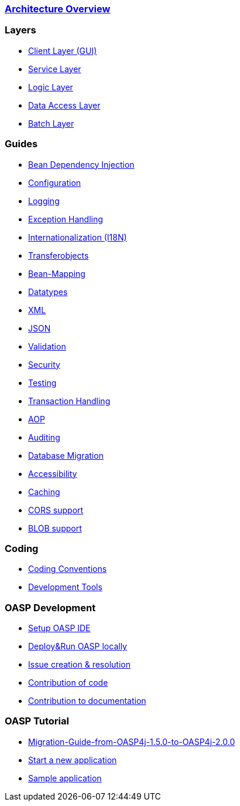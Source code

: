=== link:architecture[Architecture Overview]

=== Layers
* link:guide-client-layer[Client Layer (GUI)]
* link:guide-service-layer[Service Layer]
* link:guide-logic-layer[Logic Layer]
* link:guide-dataaccess-layer[Data Access Layer]
* link:guide-batch-layer[Batch Layer]

=== Guides
* link:guide-dependency-injection[Bean Dependency Injection]
* link:guide-configuration[Configuration]
* link:guide-logging[Logging]
* link:guide-exceptions[Exception Handling]
* link:guide-i18n[Internationalization (I18N)]
* link:guide-transferobject[Transferobjects]
* link:guide-beanmapping[Bean-Mapping]
* link:guide-datatype[Datatypes]
* link:guide-xml[XML]
* link:guide-json[JSON]
* link:guide-validation[Validation]
* link:guide-security[Security]
* link:guide-testing[Testing]
* link:guide-transactions[Transaction Handling]
* link:guide-aop[AOP]
* link:guide-auditing[Auditing]
* link:guide-database-migration[Database Migration]
* link:guide-accessibility[Accessibility]
* link:guide-caching[Caching]
* link:guide-cors-support[CORS support]
* link:guide-BLOB-support[BLOB support]

=== Coding 
* link:coding-conventions[Coding Conventions]
* link:coding-tools[Development Tools]

=== OASP Development 
* link:oasp-ide-setup[Setup OASP IDE]
* link:oasp-Deploy-&-Run-OASP-locally[Deploy&Run OASP locally]
* link:oasp-issue-work[Issue creation & resolution]
* link:oasp-code-contributions[Contribution of code]
* link:oasp-documentation[Contribution to documentation]

=== OASP Tutorial
* link:https://github.com/oasp/oasp4j/wiki/Migration-Guide-from-OASP4j-1.5.0-to-OASP4j-2.0.0[Migration-Guide-from-OASP4j-1.5.0-to-OASP4j-2.0.0]
* link:tutorial-newapp[Start a new application]
* link:tutorial-sample[Sample application]